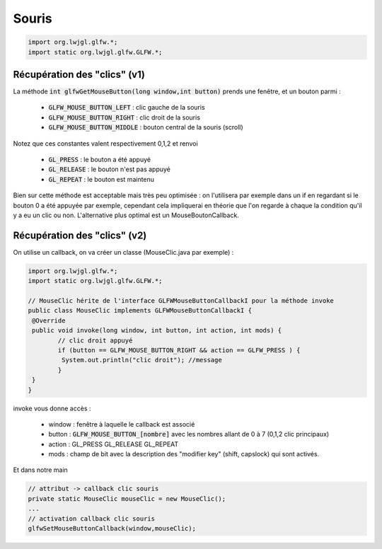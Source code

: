 =========
Souris
=========

.. code:: java

		import org.lwjgl.glfw.*;
		import static org.lwjgl.glfw.GLFW.*;

Récupération des "clics" (v1)
------------------------------

La méthode :code:`int glfwGetMouseButton(long window,int button)`
prends une fenêtre, et un bouton parmi :

	*	:code:`GLFW_MOUSE_BUTTON_LEFT` : clic gauche de la souris
	*	:code:`GLFW_MOUSE_BUTTON_RIGHT` : clic droit de la souris
	*	:code:`GLFW_MOUSE_BUTTON_MIDDLE` : bouton central de la souris (scroll)

Notez que ces constantes valent respectivement 0,1,2 et renvoi

	*	:code:`GL_PRESS` : le bouton a été appuyé
	*	:code:`GL_RELEASE` : le bouton n'est pas appuyé
	*	:code:`GL_REPEAT` : le bouton est maintenu

Bien sur cette méthode est acceptable mais très peu optimisée : on l'utilisera par exemple dans un if
en regardant si le bouton 0 a été appuyée par exemple, cependant cela impliquerai en théorie que l'on regarde
à chaque la condition qu'il y a eu un clic ou non. L'alternative plus optimal est un MouseBoutonCallback.

Récupération des "clics" (v2)
------------------------------

On utilise un callback, on va créer un classe (MouseClic.java par exemple) :

.. code:: java

		import org.lwjgl.glfw.*;
		import static org.lwjgl.glfw.GLFW.*;

		// MouseClic hérite de l'interface GLFWMouseButtonCallbackI pour la méthode invoke
		public class MouseClic implements GLFWMouseButtonCallbackI {
		 @Override
		 public void invoke(long window, int button, int action, int mods) {
			// clic droit appuyé
			if (button == GLFW_MOUSE_BUTTON_RIGHT && action == GLFW_PRESS ) {
			 System.out.println("clic droit"); //message
			}
		 }
		}

invoke vous donne accès :

	*	window : fenêtre à laquelle le callback est associé
	*	button : :code:`GLFW_MOUSE_BUTTON_[nombre]` avec les nombres allant de 0 à 7 (0,1,2 clic principaux)
	*	action : GL_PRESS GL_RELEASE GL_REPEAT
	*	mods : champ de bit avec la description des "modifier key" (shift, capslock) qui sont activés.

Et dans notre main

.. code:: java

		// attribut -> callback clic souris
		private static MouseClic mouseClic = new MouseClic();
		...
		// activation callback clic souris
		glfwSetMouseButtonCallback(window,mouseClic);